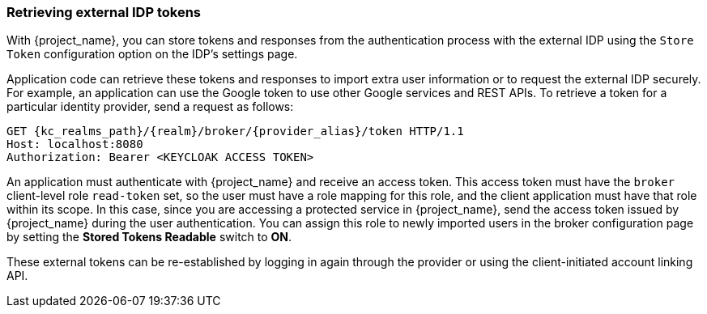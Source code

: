 
=== Retrieving external IDP tokens

With {project_name}, you can store tokens and responses from the authentication process with the external IDP using the `Store Token` configuration option on the IDP's settings page.

Application code can retrieve these tokens and responses to import extra user information or to request the external IDP securely. For example, an application can use the Google token to use other Google services and REST APIs. To retrieve a token for a particular identity provider, send a request as follows:

[source,subs="attributes+"]
----
GET {kc_realms_path}/{realm}/broker/{provider_alias}/token HTTP/1.1
Host: localhost:8080
Authorization: Bearer <KEYCLOAK ACCESS TOKEN>
----

An application must authenticate with {project_name} and receive an access token. This access token must have the `broker` client-level role `read-token` set, so the user must have a role mapping for this role, and the client application must have that role within its scope. In this case, since you are accessing a protected service in {project_name}, send the access token issued by {project_name} during the user authentication. You can assign this role to newly imported users in the broker configuration page by setting the *Stored Tokens Readable* switch to *ON*.

These external tokens can be re-established by logging in again through the provider or using the client-initiated account linking API.
